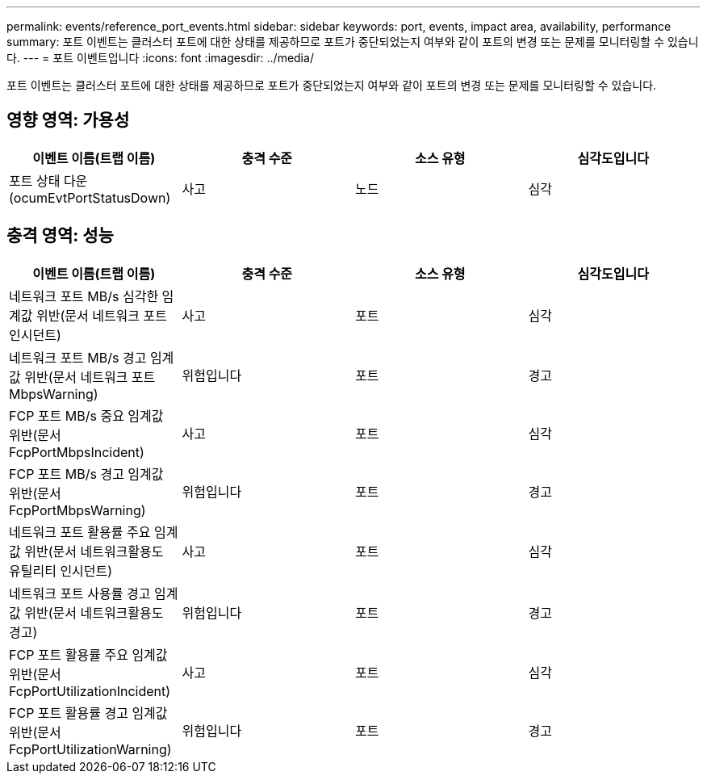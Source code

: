 ---
permalink: events/reference_port_events.html 
sidebar: sidebar 
keywords: port, events, impact area, availability, performance 
summary: 포트 이벤트는 클러스터 포트에 대한 상태를 제공하므로 포트가 중단되었는지 여부와 같이 포트의 변경 또는 문제를 모니터링할 수 있습니다. 
---
= 포트 이벤트입니다
:icons: font
:imagesdir: ../media/


[role="lead"]
포트 이벤트는 클러스터 포트에 대한 상태를 제공하므로 포트가 중단되었는지 여부와 같이 포트의 변경 또는 문제를 모니터링할 수 있습니다.



== 영향 영역: 가용성

|===
| 이벤트 이름(트랩 이름) | 충격 수준 | 소스 유형 | 심각도입니다 


 a| 
포트 상태 다운(ocumEvtPortStatusDown)
 a| 
사고
 a| 
노드
 a| 
심각

|===


== 충격 영역: 성능

|===
| 이벤트 이름(트랩 이름) | 충격 수준 | 소스 유형 | 심각도입니다 


 a| 
네트워크 포트 MB/s 심각한 임계값 위반(문서 네트워크 포트인시던트)
 a| 
사고
 a| 
포트
 a| 
심각



 a| 
네트워크 포트 MB/s 경고 임계값 위반(문서 네트워크 포트 MbpsWarning)
 a| 
위험입니다
 a| 
포트
 a| 
경고



 a| 
FCP 포트 MB/s 중요 임계값 위반(문서 FcpPortMbpsIncident)
 a| 
사고
 a| 
포트
 a| 
심각



 a| 
FCP 포트 MB/s 경고 임계값 위반(문서 FcpPortMbpsWarning)
 a| 
위험입니다
 a| 
포트
 a| 
경고



 a| 
네트워크 포트 활용률 주요 임계값 위반(문서 네트워크활용도 유틸리티 인시던트)
 a| 
사고
 a| 
포트
 a| 
심각



 a| 
네트워크 포트 사용률 경고 임계값 위반(문서 네트워크활용도 경고)
 a| 
위험입니다
 a| 
포트
 a| 
경고



 a| 
FCP 포트 활용률 주요 임계값 위반(문서 FcpPortUtilizationIncident)
 a| 
사고
 a| 
포트
 a| 
심각



 a| 
FCP 포트 활용률 경고 임계값 위반(문서 FcpPortUtilizationWarning)
 a| 
위험입니다
 a| 
포트
 a| 
경고

|===